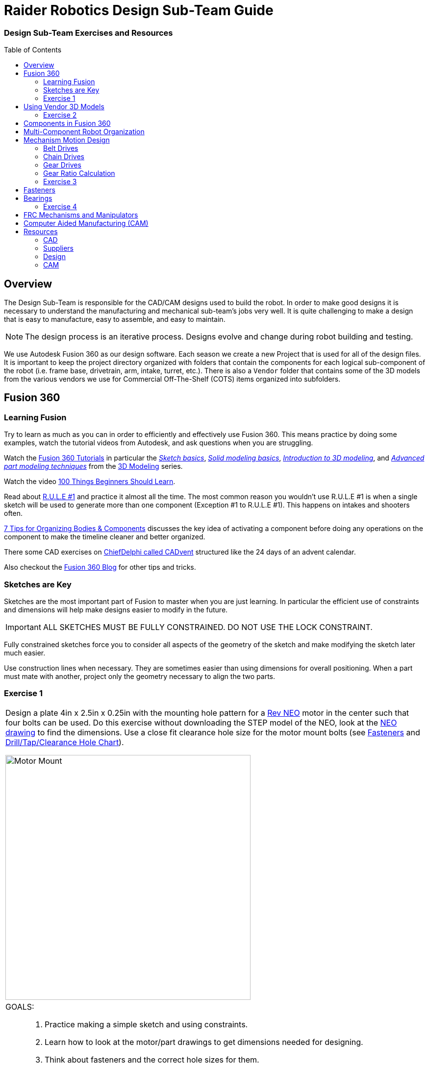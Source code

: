 = Raider Robotics Design Sub-Team Guide
:xrefstyle: short
// :sectnums:
:idprefix: 
:idseparator: -
:imagesdir: img/design
:hw-neo: https://www.revrobotics.com/rev-21-1650/[Rev NEO^]
:hw-vortex: https://www.revrobotics.com/rev-21-1652/[Rev NEO Vortex^]
:hw-falcon500: https://www.vexrobotics.com/217-6515.html[Falcon 500^]
:toc:
:toc-placement!:

[discrete#top]
=== Design Sub-Team Exercises and Resources

toc::[]

== Overview
The Design Sub-Team is responsible for the CAD/CAM designs used to build the robot.  In order to make good designs it is necessary to understand the manufacturing and mechanical sub-team's jobs very well.  It is quite challenging to make a design that is easy to manufacture, easy to assemble, and easy to maintain.

NOTE: The design process is an iterative process.  Designs evolve and change during robot building and testing.

We use Autodesk Fusion 360 as our design software.  Each season we create a new Project that is used for all of the design files.  It is important to keep the project directory organized with folders that contain the components for each logical sub-component of the robot (i.e. frame base, drivetrain, arm, intake, turret, etc.).  There is also a `Vendor` folder that contains some of the 3D models from the various vendors we use for Commercial Off-The-Shelf (COTS) items organized into subfolders.

== Fusion 360

=== Learning Fusion

Try to learn as much as you can in order to efficiently and effectively use Fusion 360.  This means practice by doing some examples, watch the tutorial videos from Autodesk, and ask questions when you are struggling.

Watch the https://help.autodesk.com/view/fusion360/ENU/courses/[Fusion 360 Tutorials^] in particular the  https://help.autodesk.com/view/fusion360/ENU/courses/AP-SKETCH-FUNDAMENTALS[[.underline]_Sketch basics_], https://help.autodesk.com/view/fusion360/ENU/courses/AP-SOLID-EXTRUDE[[.underline]_Solid modeling basics_], https://help.autodesk.com/view/fusion360/ENU/courses/AP-INTRO-3D-MODELING-OVERVIEW[[.underline]_Introduction to 3D modeling_], and https://help.autodesk.com/view/fusion360/ENU/courses/AP-ADVANCED-MODELING-TECHNIQUES-PART-1[[.underline]_Advanced part modeling techniques_] from the https://help.autodesk.com/view/fusion360/ENU/courses/#d-modeling-3[3D Modeling] series.

Watch the video https://www.autodesk.com/autodesk-university/class/100-Things-Beginners-Should-Learn-Fusion-360-2020[100 Things Beginners Should Learn^].

Read about https://forums.autodesk.com/t5/fusion-design-validate-document/fusion-r-u-l-e-1-and-2/td-p/6581749[R.U.L.E #1] and practice it almost all the time.  The most common reason you wouldn't use R.U.L.E #1 is when a single sketch will be used to generate more than one component (Exception #1 to R.U.L.E #1).  This happens on intakes and shooters often.

https://www.autodesk.com/products/fusion-360/blog/components-vs-bodies-tips-fusion-360/[7 Tips for Organizing Bodies & Components^] discusses the key idea of activating a component before doing any operations on the component to make the timeline cleaner and better organized.

There some CAD exercises on https://www.chiefdelphi.com/search?expanded=false&q=CADvent[ChiefDelphi called CADvent] structured like the 24 days of an advent calendar.

Also checkout the https://www.autodesk.com/products/fusion-360/blog#getting-started[Fusion 360 Blog^] for other tips and tricks.

=== Sketches are Key

Sketches are the most important part of Fusion to master when you are just learning.  In particular the efficient use of constraints and dimensions will help make designs easier to modify in the future.

IMPORTANT: ALL SKETCHES MUST BE FULLY CONSTRAINED.  DO NOT USE THE LOCK CONSTRAINT. 

Fully constrained sketches force you to consider all aspects of the geometry of the sketch and make modifying the sketch later much easier.  

Use construction lines when necessary.  They are sometimes easier than using dimensions for overall positioning.  When a part must mate with another, project only the geometry necessary to align the two parts.

=== Exercise {counter:tasknum}

|===
// a| `*Exercise {tasknum}*`
a| Design a plate 4in x 2.5in x 0.25in with the mounting hole pattern for a {hw-neo} motor in the center such that four bolts can be used.  Do this exercise without downloading the STEP model of the NEO, look at the https://revrobotics.com/content/docs/REV-21-1650-V1.1-DR.pdf[NEO drawing] to find the dimensions.  Use a close fit clearance hole size for the motor mount bolts (see <<fasteners>> and https://littlemachineshop.com/reference/tapdrill.php[Drill/Tap/Clearance Hole Chart^]).

image::1_MotorMount.png[Motor Mount, width=500, align="center"]

a| GOALS: ::
. Practice making a simple sketch and using constraints.
. Learn how to look at the motor/part drawings to get dimensions needed for designing.
. Think about fasteners and the correct hole sizes for them.

a| QUESTIONS: ::
. Is your sketch completely constrained (no blue lines)? Do NOT use locking (green lines).
. Is it important to orient your sketch with respect to the origin?
. Would this hole pattern work for a Falcon 500 motor with least four bolts attaching the motor?  Kraken motor? If not, what changes would have to be made to be able to use either a NEO, Falcon or a Kraken?
. Redo this exercise using the STEP model of the NEO and projecting the necessary geometry to the sketch plane.  Position the NEO into the correct location against the mount.
|===

== Using Vendor 3D Models

Most of the FRC parts the are used on the robot have 3D model files of the item available (STEP files).  The `Vendor` folder in the Project directory contains the models that have been downloaded. If you need to add an item that isn't there then put it into the correct subfolder and use a file name that makes sense.  For example, 1/2" Hex Rod from WCPs website might be named `HEX_ROD_0500_WCP_217-2753` which tells everyone what it is, where it was downloaded from, and the part number(look at the other items there for other examples).  Do not modify the vendor files directly.  If you need to modify a part (e.g. shorten hex rod) then insert the component into your design and break the link between it and the vendor file.  It can then be modified without changing the original vendor file.

Fasteners can also be inserted directly into a design using the `Insert -> Insert McMaster-Carr Component` command.  Search for the item you need on the McMaster-Carr website that pops up and then select "*3D STEP*" as the file type and click *Download*.  McMaster-Carr has many types of fasteners including nuts, bolts, washers, e-clips, hex keys, etc.

Moving and aligning imported components is done by rotating the component to the proper orientation then using a Point-To-Point move to get the component to the correct X,Y,Z location.  It is usually easiest to select circles (or arc centers) as the source and target "points".

=== Exercise {counter:tasknum}

|===
// a| `*Exercise {tasknum}*` 
a| Design a hex rod shaft with a 40 tooth chain sprocket on each end as shown in the drawing below.  Get the FRC specific part files from https://wcproducts.com/[West Coast Products^] and use a `Vendor` folder to store your vendor models.  Use meaningful names for your files within your Vendor folder (see above).  You will need part numbers 217-2753, 217-2637, WCP-0790, WCP-0324, and 217-2592.  You will also need e-clips and bolts from McMaster-Carr.  McMaster-Carr parts can be inserted directly from within Fusion 360.

image::2_HexRodAsmDrawing.png[Hex Rod Asmb, width=500, align="center"]

image::2_HexRodAssembly.png[Hex Rod Asmb, width=500, align="center"]

a| GOALS: ::
. Learn how to break the link to a Vendor part for modification.
. Learn how to position inserted designs into the correct location.
. Learn how to insert McMaster-Carr parts into a design.

a| QUESTIONS: ::
. What did you have to sketch for this design?
. Did you draw the hex rod or use the Vendor model and shorten it?
. How did you determine the fastener sizes needed?
. How did you determine the e-clip groove dimensions?
|===

== Components in Fusion 360

Unless you are making a single part made of a single body you should create components for each part of your design *AND BE SURE TO ACTIVATE* that component when you are working with it.  Most of the advanced functionality of Fusion 360 only works with components such as joints and rigid body constraints.  Activating a component before doing any operations on it will filter the timeline to only those that pertain to that component which makes working with the timeline much easier as designs get complicated.

See https://www.autodesk.com/products/fusion-360/blog/components-bodies-for-new-designers/[Components & Bodies for New Designers^]

== Multi-Component Robot Organization
Each part of the robot should be designed (CAD and CAM) in its own design file.  The complete robot is then assembled from the individual component design files.  It may make sense for some design files to contain multiple components but generally having a single component per design file makes compartmentalizing the CAD and particularly the CAM elements easier.

== Mechanism Motion Design

Belts, Chains, and Gears are commonly used on FRC robots.  When a design uses these elements it is possible to choose the distance between rotation centers such that exact lengths of belts or chains work correctly.  Gears will not work without precise center-to-center distances.  A great deal of very good information can be found in the https://docs.wcproducts.com/frc-build-system[WCP FRC Build System^] documenation.

=== Belt Drives

Belt drive systems are a quiet and relatively safe means of transferring rotation between shafts.  FRC belts are either 5mm HTD belts or 3mm GT2 belts, where the distance represents the pitch of the belt teeth.  They also come in either 9mm or 15mm widths. Belt pulleys don't come in as many tooth count options as chain sprockets or gears which limits the gear ratios available.

The center-to-center distance for a belt system can be calculated with the https://www.reca.lc/belts[ReCalc Belt Calculator^] or with the https://wcproducts.com/pages/calculator-belt[WCP Belt Calculator^].

=== Chain Drives

Chain used in FRC comes in a smaller size (#25) and a larger size (#35).  Chain drives are strong but noisy and dangerous (can cut off fingers easily).  Chain sprockets come is a fairly good range of sizes with the larger sprockets having a VersaHub bolt pattern rather than a 1/2" Hex bore.  Chains have a tendancy to stretch and loosen slightly over time.  ReCalc has a https://www.reca.lc/chains[Chain Length Calculator^].

(see also xref:Mechanical.adoc#chain-drives[Mechanical Sub-Team -- Chain Drives])

=== Gear Drives

Gears come in many tooth counts (every 2 tooth increments) and the larger sizes are 1/2" Hex bore (unlike chain sprockets).  The center-to-center distance can be found with the https://wcproducts.com/pages/calculator-gear[WCP Gear Calculator^].  

Once a center-to-center distance is found for a pair of gears, any gears that sum to the same tooth count will work for that center-to-center distance.  For example if you find the center-to-center distance for a 16T gear meshing with a 44T gear then you can take the sum of the tooth counts (16T + 44T = 60T).  Now any pair of gears that sum to 60T will work with that center-to-center distance (e.g. 24T and 36T).  In the technical drawing for the  https://wcproducts.info/files/frc/drawings/Web-WCP-0225.PDF[WCP Rotaiton SS Gearbox^] you can see that this sum is specified for each stage of the gearbox.

The smallest gears that mount on motors (motor pinions) come with smaller tooth counts but the same center-to-center distance.  This is called addendum modifying the gear (see https://docs.wcproducts.com/frc-build-system/belts-chain-and-gears/gears#addendum-modified-gears[Addendum Modified Gears^]) and it allows several motor pinion gears to be used with the same gearbox without modifying the driven gear that the motor pinion is mating with.

=== Gear Ratio Calculation
The gear ratio that is needed for a mechanism can be calculated using the Motor Power Curve for the motor that will be used along with the mass of the mechanism.  The goal is to utilize the more efficient parts of the Motor Power Curve which means keeping the speed of the motor fairly close to the middle of the RPM range (<<NEO_MPC>>).

[[NEO_MPC]]
.NEO Motor Power Curve showing the peak power at ~2900 RPM.
image::neo_motor_power_curve.png[NEO Motor Power Curve, align="center"]

Online calculators are very helpful in determining the correct gear ratio for a mechanism.  The https://ambcalc.com[AMB Robotics Calculators^] has a calculator for "Mechanism Ratios" that will determine the best gear ratio for the given mechanism geometry and weight.

=== Exercise {counter:tasknum}

|===
a| Determine the correct gear ratio to use for a Climber mechanism to lift a 155 pound robot with a single {hw-vortex} motor.  Use the https://ambcalc.com/mechanism[AMB Robotics Mechanism Calculator^].  The motor should stay below 40 amps.

Answer Questions 1, 2, and 3.

Design a single stage two motor gearbox that uses two {hw-vortex} motors that gives a gear ratio of 9:1.

image::4_Climber_Sketch.png[Climber Sketch, width=500, align="center"]

a| GOALS: ::
. Learn how to use the mechanism ratio calculator.
. Learn how to read a Motor Power Curve.

a| QUESTIONS: ::
. How long will a 15" climb take?
. How could you speed up the climber?
. Can you make a single stage gearbox for this application or does it need two stages?  What if you add a second motor?
|===

== Fasteners
Design team members must understand the various fasteners available.  Designs need to take into consideration clearances for fasteners and fastener heads.  Designs also need to specify the correct hole sizes for holes that will be threaded or for bolt clearance.

Details of fasteners are given in xref:Mechanical.adoc#fasteners[Mechanical Sub-Team -- Fasteners]

.Dimensions used in design for commonly used fastener sizes.
image::FastenerCheatSheet.png[Fastener Cheat Sheet, align="center"]

== Bearings

.Metric Bearings Grouped by ID and OD.
image::MetricBearingChart.png[Metric Bearing Chart, align="center"]

.Inch Bearings Grouped by ID and OD.
image::InchBearingChart.png[Metric Bearing Chart, align="center"]


=== Exercise {counter:tasknum}

|===
// a| `*Exercise {tasknum}*` 
a| Design a 2-stage vertical oriented gearbox with a 16:1 ratio that uses a {hw-falcon500} motor and has a 1/2" Hex output shaft.  Have the gearbox bolt to a 1"x1" tube.  You will need to have the plate spacing at 1-1/8" in order for flange bearing to fit inside the plate.  This design is very similar to the https://wcproducts.com/collections/gearboxes/products/wcp-rotation-ss-gearbox[WCP Rotation SS Gearbox^] but in the vertical orientation.  Don't use the WCP 3D model, start from scratch.

image::3_Gearbox_Hand_Sketch.jpg[Gearbox Sketch, width=500, align="center"]

a| GOALS: ::
. Learn how to correctly space gear shafts.
. Learn about multi-stage gearboxes.
. Practice creating multiple components and activating them to organized the timeline.

a| QUESTIONS: ::
. This is a fairly complex design.  What problems did you run into?
. Did you create multiple components and activate them to separate out the timeline?
|===


== FRC Mechanisms and Manipulators

There are several commonly used mechanisms in FRC.  The https://www.projectb.net.au/resources/robot-mechanisms/[Team 5985 Mechanism Encyclopedia^] has a ton of information about the different types with links to more information.  There is also a set of xref:docs\manipulators-firstfare-2017.pdf[slides by Team 2471] that outlines manipulators (particularly elevators).


== Computer Aided Manufacturing (CAM)
Making complex designs using a CNC machine (i.e. the ShopBot and the HAAS) requires creating instructions for how the cutting tools must move.  Those instructions are "post processed" into a NC program file that the CNC machines read. Fusion 360 can be used to create the machining tool paths and convert them to NC programs.

A great resource for learning CAM modeling is the https://academy.titansofcnc.com/category/mill-building-blocks[Titans of CNC Building Blocks Series^].  This series gives both CAD and CAM instructions for creating parts and generating the NC program.  Students in Engineering II sometimes make the https://academy.titansofcnc.com/series/titan-4m[Titan-4M^] part.  If you have good CAD skills then it is useful to only look at the drawing PDF and generate the CAD model from the PDF before watching the CAD video.  Then watch the video on how they created CAD model.  They sometimes use different techniques which gives you an alternative method of doing the same thing.

See also: xref:Manufacturing.adoc#HAAS-Mill[Manufacturing Sub-Team -- HAAS Mill]

== Resources
=== CAD
* https://help.autodesk.com/view/fusion360/ENU/courses/[Fusion 360 Tutorials^]
** https://help.autodesk.com/view/fusion360/ENU/courses/AP-SKETCH-FUNDAMENTALS[[.underline]_Sketch basics_^]
** https://help.autodesk.com/view/fusion360/ENU/courses/AP-SOLID-EXTRUDE[[.underline]_Solid modeling basics_^]
** https://help.autodesk.com/view/fusion360/ENU/courses/AP-INTRO-3D-MODELING-OVERVIEW[[.underline]_Introduction to 3D modeling_^]
** https://help.autodesk.com/view/fusion360/ENU/courses/AP-ADVANCED-MODELING-TECHNIQUES-PART-1[[.underline]_Advanced part modeling techniques_^]
* https://www.autodesk.com/autodesk-university/class/100-Things-Beginners-Should-Learn-Fusion-360-2020[100 Things Beginners Should Learn^]
* https://www.autodesk.com/products/fusion-360/blog/components-vs-bodies-tips-fusion-360/[7 Tips for Organizing Bodies & Components^] 
* https://www.chiefdelphi.com/search?expanded=false&q=CADvent[ChiefDelphi CADvent^]
* https://www.frcdesign.org/[FRCDesign.org (OnShape)^]

=== Suppliers
* https://wcproducts.com/[West Coast Products (WCP)^]
** https://docs.wcproducts.com/frc-build-system[WCP FRC Build System^]
* https://www.andymark.com/[AndyMark^]
* https://www.revrobotics.com/[RevRobotics^] NEO, NEO Vortex
* https://www.vexrobotics.com/pro[VexRobotics^]
* https://store.ctr-electronics.com/[Cross The Road Electronics^] Falcon 500, Kraken X60

=== Design
* https://littlemachineshop.com/reference/tapdrill.php[Drill/Tap/Clearance Hole Chart^] (Metric in the https://littlemachineshop.com/images/Gallery/PDF/TapDrillSizes.pdf[Printable Version^])
* https://www.reca.lc/[ReCalc -- Chain & Belt Calcs, Motor Info^]
* https://ambcalc.com[AMB Robotics Calculator^] Mechanism Ratio, Chain/Belt C-C
* https://wcproducts.com/pages/calculator-gear[WCP Gear Calculator^]
* https://wcproducts.com/pages/calculator-belt[WCP Belt Calculator^]
* https://www.projectb.net.au/resources/robot-mechanisms/[The Unofficial FRC Mechanism Encyclopedia^]
* https://team2471.files.wordpress.com/2017/10/manipulators-firstfare-2017.pdf[Manipulators by Team 2471^]

=== CAM
* https://academy.titansofcnc.com/category/mill-building-blocks[Titans of CNC Building Blocks Series^]

<<top,TOP>>